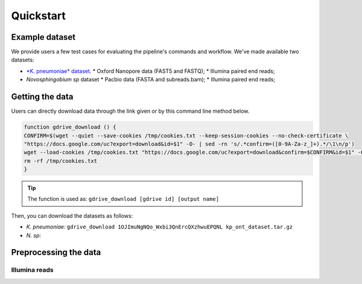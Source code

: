 .. _quickstart:

Quickstart
==========

Example dataset
---------------

We provide users a few test cases for evaluating the pipeline's commands and workflow.
We've made available two datasets:

* `*K. pneumoniae* dataset <https://drive.google.com/file/d/1OJImuNgNQo_Wxbi3QnErcQXzhwuEPQNL/view?usp=sharing>`_.
  * Oxford Nanopore data (FAST5 and FASTQ);
  * Illumina paired end reads;
* *Novosphingobium sp* dataset
  * Pacbio data (FASTA and subreads.bam);
  * Illumina paired end reads;

Getting the data
----------------

Users can directly download data through the link given or by this command line method below.

.. code-block:: bash

  function gdrive_download () {
  CONFIRM=$(wget --quiet --save-cookies /tmp/cookies.txt --keep-session-cookies --no-check-certificate \
  "https://docs.google.com/uc?export=download&id=$1" -O- | sed -rn 's/.*confirm=([0-9A-Za-z_]+).*/\1\n/p')
  wget --load-cookies /tmp/cookies.txt "https://docs.google.com/uc?export=download&confirm=$CONFIRM&id=$1" -O $2
  rm -rf /tmp/cookies.txt
  }

.. tip::

  The function is used as: ``gdrive_download [gdrive id] [output name]``

Then, you can download the datasets as follows:

* *K. pneumoniae*: ``gdrive_download 1OJImuNgNQo_Wxbi3QnErcQXzhwuEPQNL kp_ont_dataset.tar.gz``
* *N. sp*:

Preprocessing the data
----------------------

Illumina reads
~~~~~~~~~~~~~~
